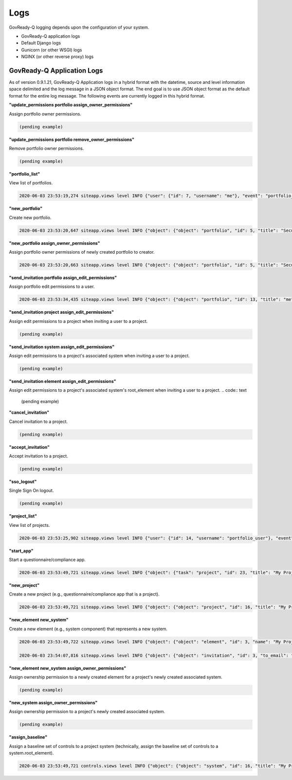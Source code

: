 .. Copyright (C) 2020 GovReady PBC

.. _logs:

Logs
====

.. meta::
  :description: Description of GovReady-Q Application Logs.

GovReady-Q logging depends upon the configuration of your system.

* GovReady-Q application logs
* Default Django logs
* Gunicorn (or other WSGI) logs
* NGINX (or other reverse proxy) logs

GovReady-Q Application Logs
---------------------------

As of version 0.9.1.21, GovReady-Q Application logs in a hybrid format with the datetime,
source and level information space delimited and the log message in a JSON object format.
The end goal is to use JSON object format as the default format for the entire log message.
The following events are currently logged in this hybrid format.

**"update_permissions portfolio assign_owner_permissions"**

Assign portfolio owner permissions.

.. code:: text

    (pending example)

**"update_permissions portfolio remove_owner_permissions"**

Remove portfolio owner permissions.

.. code:: text

    (pending example)

**"portfolio_list"**

View list of portfolios.

.. code:: text

    2020-06-03 23:53:19,274 siteapp.views level INFO {"user": {"id": 7, "username": "me"}, "event": "portfolio_list"}

**"new_portfolio"**

Create new portfolio.

.. code:: text

    2020-06-03 23:53:20,647 siteapp.views level INFO {"object": {"object": "portfolio", "id": 5, "title": "Security Projects"}, "user": {"id": 7, "username": "me"}, "event": "new_portfolio"}

**"new_portfolio assign_owner_permissions"**

Assign portfolio owner permissions of newly created portfolio to creator.

.. code:: text

    2020-06-03 23:53:20,663 siteapp.views level INFO {"object": {"object": "portfolio", "id": 5, "title": "Security Projects"}, "receiving_user": {"id": 7, "username": "me"}, "user": {"id": 7, "username": "me"}, "event": "new_portfolio assign_owner_permissions"}


**"send_invitation portfolio assign_edit_permissions"**

Assign portfolio edit permissions to a user.

.. code:: text

    2020-06-03 23:53:34,435 siteapp.views level INFO {"object": {"object": "portfolio", "id": 13, "title": "me"}, "receiving_user": {"id": 21, "username": "me2"}, "user": {"id": 20, "username": "me"}, "event": "send_invitation portfolio assign_edit_permissions"}

**"send_invitation project assign_edit_permissions"**

Assign edit permissions to a project when inviting a user to a project.

.. code:: text

    (pending example)

**"send_invitation system assign_edit_permissions"**

Assign edit permissions to a project's associated system when inviting a user to a project.

.. code:: text

    (pending example)

**"send_invitation element assign_edit_permissions"**

Assign edit permissions to a project's associated system's root_element when inviting a user to a project.
.. code:: text

    (pending example)

**"cancel_invitation"**

Cancel invitation to a project.

.. code:: text

    (pending example)


**"accept_invitation"**

Accept invitation to a project.

.. code:: text

    (pending example)

**"sso_logout"**

Single Sign On logout.

.. code:: text

    (pending example)

**"project_list"**

View list of projects.

.. code:: text

    2020-06-03 23:53:25,902 siteapp.views level INFO {"user": {"id": 14, "username": "portfolio_user"}, "event": "project_list"}

**"start_app"**

Start a questionnaire/compliance app.

.. code:: text

    2020-06-03 23:53:49,721 siteapp.views level INFO {"object": {"task": "project", "id": 23, "title": "My Project Name"}, "user": {"id": 28, "username": "me"}, "event": "start_app"}

**"new_project"**

Create a new project (e.g., questionnaire/compliance app that is a project).

.. code:: text

    2020-06-03 23:53:49,721 siteapp.views level INFO {"object": {"object": "project", "id": 16, "title": "My Project Name"}, "user": {"id": 28, "username": "me"}, "event": "new_project"}

**"new_element new_system"**

Create a new element (e.g., system component) that represents a new system.

.. code:: text

    2020-06-03 23:53:49,722 siteapp.views level INFO {"object": {"object": "element", "id": 3, "name": "My Project Name"}, "user": {"id": 28, "username": "me"}, "event": "new_element new_system"}

    2020-06-03 23:54:07,816 siteapp.views level INFO {"object": {"object": "invitation", "id": 3, "to_email": "user2@example.com"}, "user": {"id": 29, "username": "me2"}, "event": "accept_invitation"}

**"new_element new_system assign_owner_permissions"**

Assign ownership permission to a newly created element for a project's newly created associated system.

.. code:: text

    (pending example)

**"new_system assign_owner_permissions"**

Assign ownership permission to a project's newly created associated system.

.. code:: text

    (pending example)

**"assign_baseline"**

Assign a baseline set of controls to a project system (technically, assign the baseline set of controls to a system.root_element).

.. code:: text

    2020-06-03 23:53:49,721 controls.views level INFO {"object": {"object": "system", "id": 16, "title": "My Project Name"}, baseline={"catalog_key": "NIST_SP-800-53_rev4", "baseline_name": "low"}, "user": {"id": 28, "username": "me"}, "event": "assign_baseline"}

